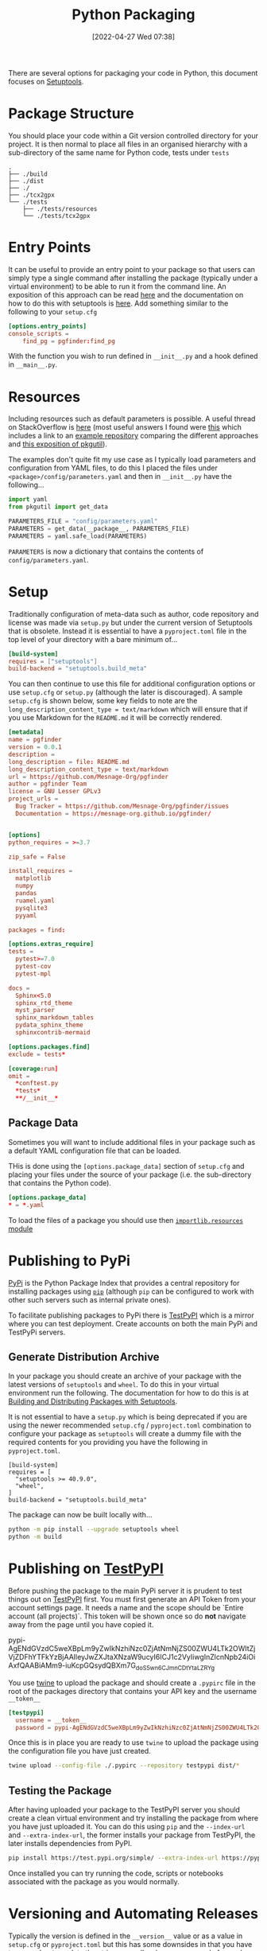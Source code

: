 :PROPERTIES:
:ID:       bb57f65e-58f4-45de-9620-901dc998f6d6
:END:
#+TITLE: Python Packaging
#+DATE: [2022-04-27 Wed 07:38]
#+FILETAGS: :python:programming:packaging:

There are several options for packaging your code in Python, this document focuses on [[https://setuptools.pypa.io/en/latest/index.html][Setuptools]].

* Package Structure

You should place your code within a Git version controlled directory for your project. It is then normal to place all
files in an organised hierarchy with a sub-directory of the same name for Python code, tests under ~tests~

#+BEGIN_SRC bash eval: no
  .
  ├── ./build
  ├── ./dist
  ├── ./
  ├── ./tcx2gpx
  └── ./tests
      ├── ./tests/resources
      └── ./tests/tcx2gpx
#+END_SRC

* Entry Points

It can be useful to provide an entry point to your package so that users can simply type a single command after
installing the package (typically under a virtual environment) to be able to run it from the command line. An exposition
of this approach can be read [[https://amir.rachum.com/blog/2017/07/28/python-entry-points/][here]] and the documentation on how to do this with setuptools is [[https://setuptools.pypa.io/en/latest/userguide/entry_point.html][here]]. Add something similar
to the following to your ~setup.cfg~

#+begin_src conf :eval no
  [options.entry_points]
  console_scripts =
      find_pg = pgfinder:find_pg
#+end_src

With the function you wish to run defined in ~__init__.py~ and a hook defined in ~__main__.py~.

* Resources

Including resources such as default parameters is possible. A useful thread on StackOverflow is [[https://stackoverflow.com/questions/6028000/how-to-read-a-static-file-from-inside-a-python-package][here]] (most useful
answers I found were [[https://stackoverflow.com/a/58941536][this]] which includes a link to an [[https://github.com/wimglenn/resources-example][example repository]] comparing the different approaches and [[https://stackoverflow.com/a/51724506][this
exposition of pkgutil]]).

The examples don't quite fit my use case as I typically load parameters and configuration from YAML files, to do this I
placed the files under ~<package>/config/parameters.yaml~ and then in ~__init__.py~ have the following...

#+begin_src python :eval no
  import yaml
  from pkgutil import get_data

  PARAMETERS_FILE = "config/parameters.yaml"
  PARAMETERS = get_data(__package__, PARAMETERS_FILE)
  PARAMETERS = yaml.safe_load(PARAMETERS)
#+end_src

~PARAMETERS~ is now a dictionary that contains the contents of ~config/parameters.yaml~.

* Setup

Traditionally configuration of meta-data such as author, code repository and license was made via ~setup.py~ but under
the current version of Setuptools that is obsolete. Instead it is essential to have a ~pyproject.toml~ file in the top
level of your directory with a bare minimum of...

#+begin_src conf
  [build-system]
  requires = ["setuptools"]
  build-backend = "setuptools.build_meta"
#+end_src

You can then continue to use this file for additional configuration options or use ~setup.cfg~ or ~setup.py~ (although
the later is discouraged). A sample ~setup.cfg~ is shown below, some key fields to note are the
~long_description_content_type = text/markdown~ which will ensure that if you use Markdown for the ~README.md~ it will
be correctly rendered.

#+begin_src conf :eval no
  [metadata]
  name = pgfinder
  version = 0.0.1
  description =
  long_description = file: README.md
  long_description_content_type = text/markdown
  url = https://github.com/Mesnage-Org/pgfinder
  author = pgfinder Team
  license = GNU Lesser GPLv3
  project_urls =
    Bug Tracker = https://github.com/Mesnage-Org/pgfinder/issues
    Documentation = https://mesnage-org.github.io/pgfinder/


  [options]
  python_requires = >=3.7

  zip_safe = False

  install_requires =
    matplotlib
    numpy
    pandas
    ruamel.yaml
    pysqlite3
    pyyaml

  packages = find:

  [options.extras_require]
  tests =
    pytest>=7.0
    pytest-cov
    pytest-mpl

  docs =
    Sphinx<5.0
    sphinx_rtd_theme
    myst_parser
    sphinx_markdown_tables
    pydata_sphinx_theme
    sphinxcontrib-mermaid

  [options.packages.find]
  exclude = tests*

  [coverage:run]
  omit =
    *conftest.py
    *tests*
    **/__init__*
#+end_src

** Package Data

Sometimes you will want to include additional files in your package such as a default YAML configuration file that can
be loaded.

THis is done using the ~[options.package_data]~ section of ~setup.cfg~ and placing your files under the source of your
package (i.e. the sub-directory that contains the Python code).

#+begin_src conf :eval no
  [options.package_data]
  * = *.yaml
#+end_src

To load the files of a package you should use then [[https://docs.python.org/3.8/library/importlib.html][~importlib.resources~ module]]
* Publishing to PyPi

[[https://pypi.org][PyPi]] is the Python Package Index that provides a central repository for installing packages using [[https://pip.pypa.io/en/stable/][~pip~]] (although ~pip~
can be configured to work with other such servers such as internal private ones).

To facilitate publishing packages to PyPi there is [[https://test.pypi.org/][TestPyPI]] which is a mirror where you can test deployment. Create
accounts on both the main PyPi and TestPyPi servers.

** Generate Distribution Archive

In your package you should create an archive of your package with the latest versions of ~setuptools~ and ~wheel~. To do
this in your virtual environment run the following. The documentation for how to do this is at [[https://setuptools.pypa.io/en/latest/setuptools.html][Building and Distributing
Packages with Setuptools]].

It is not essential to have a ~setup.py~ which is being deprecated if you are using the newer recommended ~setup.cfg~ /
~pyproject.toml~  combination to configure your package as ~setuptools~ will create a dummy file with the required
contents for you providing you have the following in ~pyproject.toml~.


#+begin_src :eval no
  [build-system]
  requires = [
    "setuptools >= 40.9.0",
    "wheel",
  ]
  build-backend = "setuptools.build_meta"
#+end_src

The package can now be built locally with...

#+begin_src bash :eval no
  python -m pip install --upgrade setuptools wheel
  python -m build
#+end_src

* Publishing on [[https://test.pypi.org/][TestPyPI]]

Before pushing the package to the main PyPi server it is prudent to test things out on  [[https://test.pypi.org/][TestPyPI]] first. You must first
generate an API Token from your account settings page. It needs a name and the scope should be `Entire account (all
projects)`. This token will be shown once so do *not* navigate away from the page until you have copied it.

pypi-AgENdGVzdC5weXBpLm9yZwIkNzhiNzc0ZjAtNmNjZS00ZWU4LTk2OWItZjVjZDFhYTFkYzBjAAIleyJwZXJtaXNzaW9ucyI6ICJ1c2VyIiwgInZlcnNpb24iOiAxfQAABiAMm9-iuKcpGQsydQBXm7G_doS5wn6CJmnCDtYtaLZRYg

You use [[https://twine.readthedocs.io/en/latest/][twine]] to upload the package and should create a ~.pypirc~ file in the root of the packages directory that
contains your API key and the username ~__token__~

#+begin_src conf :eval no
  [testpypi]
    username = __token__
    password = pypi-AgENdGVzdC5weXBpLm9yZwIkNzhiNzc0ZjAtNmNjZS00ZWU4LTk2OWItZjVjZDFhYTFkYzBjAAIleyJwZXJtaXNzaW9ucyI6ICJ1c2VyIiwgInZlcnNpb24iOiAxfQAABiAMm9-iuKcpGQsydQBXm7G_doS5wn6CJmnCDtYtaLZRYg
#+end_src

Once this is in place you are ready to use ~twine~ to upload the package using the configuration file you have just
created.

#+begin_src bash :eval no
  twine upload --config-file ./.pypirc --repository testpypi dist/*
#+end_src

** Testing the Package

After having uploaded your package to the TestPyPI server you should create a clean virtual environment and try
installing the package from where you have just uploaded it. You can do this using ~pip~ and the ~--index-url~ and
~--extra-index-url~, the former installs your package from TestPyPI, the later installs dependencies from PyPI.

#+begin_src bash :eval no
  pip install https://test.pypi.org/simple/ --extra-index-url https://pypi.org/simple/ your-package
#+end_src

Once installed you can try running the code, scripts or notebooks associated with the package as you would normally.

* Versioning and Automating Releases

Typically the version is defined in the ~__version__~ value or as a value in ~setup.cfg~ or ~pyproject.toml~ but this
has some downsides in that you have to remember to update the string manually when you are ready for a release and it
doesn't tie in with using tags in Git to tag versions of your commits.

** Versioneer

Enter [[https://github.com/python-versioneer/python-versioneer][versioneer]] which specifically sets out to handle this very problem.

#+BEGIN_QUOTE
This is a tool for managing a recorded version number in distutils/setuptools-based python projects. The goal is to
remove the tedious and error-prone "update the embedded version string" step from your release process. Making a new
release should be as easy as recording a new tag in your version-control system, and maybe making new tarballs.
#+END_QUOTE

The [[https://github.com/python-versioneer/python-versioneer/blob/master/INSTALL.md][installation instructions]] are concise and clear and should be easy to follow. Configuration is through a section in
~setup.cfg~ and typically the required style is ~pep440~ but it is worth being aware that ~versioneer~ produces versions
that indicates if you're ~HEAD~ is ahead of the last ~git tag~ that was applied and that these are not compliant with
[PEP440](https://peps.python.org/pep-0440/). This has the side effect of this is that you will not be able to upload
your package to [PyPI](https://pypi.org) either manually or via a GitHub Action (more on this below). If you want to
force PEP40 compliance then you should use ~style = pep440-pre~ which whilst indicating information about how far ahead
of the last tag the current commit is it still produces valid PEP440 versions.


When it comes to building I found that the current version of [[https://pypa-build.readthedocs.io/en/latest/][build]] (0.8.0 as of writing) by default creates a virtual
environment to build the package under and this resulted in an error about ~versioneer~ not being installed (see [[https://github.com/python-versioneer/python-versioneer/issues/192][related
issue #192]], although I was using the default ~style = pep440~). My solution was to try using the ~--no-isolation~ (~-n~)
flag to build so that a virtual environment was not used.

#+BEGIN_CODE bash :eval no
  python -m build --no-isolation
  * Getting dependencies for sdist...

#+END_CODE

** GitHub Action

The GitHub Action [[https://github.com/pypa/gh-action-pypi-publish][gh-action-pypi-publish]] is available to automate
publishing to PyPI. You will have to [[https://pypi.org/help/#apitoken][generate a PYPI token]] (and similarly one for [[https://test.pypi.org][test PyPI]]) and store these under /Settings > Secrets > Actions/ with the names ~PYPI_API_TOKEN~
and ~TEST_PYPI_API_TOKEN~ respectively.  You can then include the following GitHub Action under
~.github/workflow/pypi.yaml~

#+BEGIN_CODE yaml :eval no
name: Publish package to PyPi

on:
  push:
    branches:
      - master
      # - test/branch    # Uncomment and replace with the branch you are testing on
jobs:
  build-release:
    runs-on: ubuntu-latest
    name: Publish package to PyPi
    steps:
      - uses: actions/checkout@v3
        with:
          fetch-depth: 0
      - name: Setup Python
        uses: actions/setup-python@v3
        with:
          python-version: 3.9
      - name: Installing the package
        run: |
          pip3 install versioneer
          pip3 install .
          pip3 install .[pypi]
      - name: Build package
        run: |
          python -m build --no-isolation
      - name: Publish package to Test PyPI
        uses: pypa/gh-action-pypi-publish@release/v1
        with:
          user: __token__
          repository_url: https://test.pypi.org/legacy/
          password: ${{ secrets.TEST_PYPI_API_TOKEN }}
      - name: Publish package to PyPI
        if: github.event_name == 'push' && startsWith(github.ref, 'refs/tags')
        uses: pypa/gh-action-pypi-publish@release/v1
        with:
          user: __token__
          password: ${{ secrets.PYPI_API_TOKEN }}

#+END_CODE

** Step-by-step

1. ~pip install versioneer~
2. Modify ~pyproject.toml~ or ~setup.cfg~ (I use the later). It is /vital/ that the ~tag_prefix~ is correct.
   #+BEGIN_SRC python :eval no
   [versioneer]
   VCS = git
   style = pep440
   versionfile_source = clarity/_version.py
   versionfile_build = clarity/_version.py
   tag_prefix = v
   parentdir_prefix =
   #+END_SRC
3. If using non-vendored mode further modify ~pyproject.toml~
4. Add ~import versioneer~ and additional lines to obtain version to ~setup.py~
   #+BEGIN_SRC python :eval no
     """Package setup"""
     from setuptools import setup
     import versioneer

     setup(
         version=versioneer.get_version(),
         cmdclass=versioneer.get_cmdclass(),
     )
   #+END_SRC
5. Run ~versioneer install --[no-]vendor~ (I have used ~--no-vendor~ so far).
6. Add ~versioneer~ to the ~[pypi]~ requirements section of ~setup.cfg~
   #+BEGIN_SRC python :eval no
   [options.extras_require]
   pypi =
     build
     versioneer
   #+END_SRC
7. ~pip install .[pypi]~
8. Add the ~pypi.yaml~ to ~\~/.github/workflows/~ directory.
   #+BEGIN_SRC yaml :eval no
     name: Publish package to PyPi

on:
  push:
    branches:
      - master

jobs:
  build-release:
    runs-on: ubuntu-latest
    name: Publish package to PyPi
    steps:
      - uses: actions/checkout@v3
        with:
          fetch-depth: 0
      - name: Setup Python
        uses: actions/setup-python@v3
        with:
          python-version: 3.9
      - name: Installing the package
        run: |
          pip3 install .
          pip3 install .[pypi]
      - name: Build package
        run: |
          python -m build --no-isolation
      - name: Publish package to Test PyPI
        if: github.event_name == 'push'
        uses: pypa/gh-action-pypi-publish@release/v1
        with:
          user: __token__
          password: ${{ secrets.TEST_PYPI_API_TOKEN }}
      - name: Publish package to PyPI
        if: github.event_name == 'push' && startsWith(github.ref, 'refs/tags')
        uses: pypa/gh-action-pypi-publish@release/v1
        with:
          user: __token__
          password: ${{ secrets.PYPI_API_TOKEN }}

   #+END_SRC
9. Add new repository secrets for [[https://pypi.org/][PYPI_API_TOKEN]] and [[https://test.pypi.org][TEST_PYPI_API_TOKEN]] under /Settings > Secrets > Actions/ you have
   to generate the tokens on both PyPI and Test PyPI.
* PDM

New kid on the block is [[https://pdm.fming.dev/latest/][PDM]] (Python package and Dependency Manager) which handles all stages of setting up and creating
a package and managing its dependencies.

* Links

+ [[https://packaging.python.org/en/latest/tutorials/packaging-projects/][Packaging Python Projects]]
+ [[https://setuptools.pypa.io/en/latest/setuptools.html][Building and Distributing Packages with Setuptools]]
+ [[https://github.com/wimglenn/resources-example][Packaging Data files in a Python Distribution]]
+ [[https://pdm.fming.dev/latest/][PDM - Python package and Dependency Manager]]

